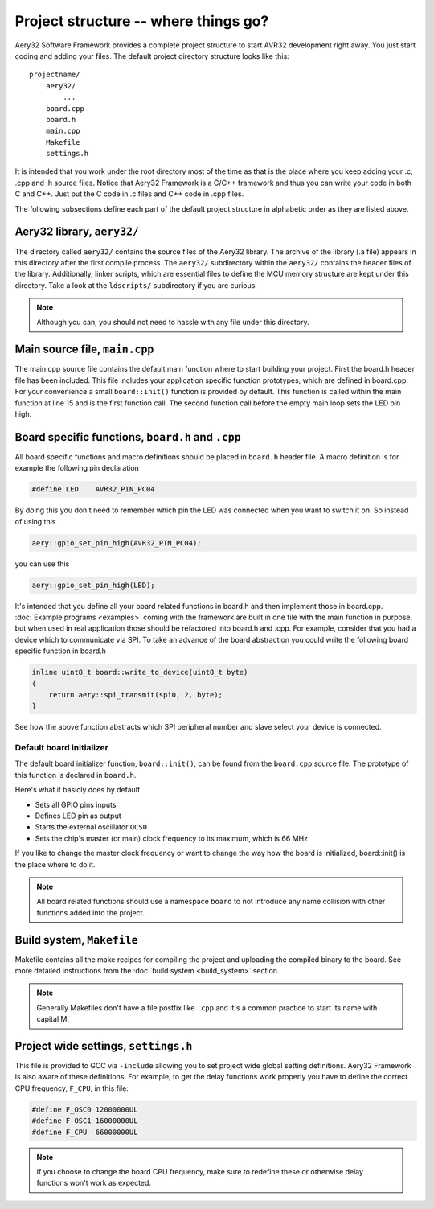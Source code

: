 Project structure -- where things go?
=====================================

Aery32 Software Framework provides a complete project structure to start
AVR32 development right away. You just start coding and adding your files.
The default project directory structure looks like this::

    projectname/
        aery32/
            ...
        board.cpp
        board.h
        main.cpp
        Makefile
        settings.h

It is intended that you work under the root directory most of the time as
that is the place where you keep adding your .c, .cpp and .h source files.
Notice that Aery32 Framework is a C/C++ framework and thus you can write
your code in both C and C++. Just put the C code in .c files and C++ code
in .cpp files.

The following subsections define each part of the default project structure
in alphabetic order as they are listed above.

Aery32 library, ``aery32/``
---------------------------

The directory called ``aery32/`` contains the source files of the Aery32
library. The archive of the library (.a file) appears in this directory after
the first compile process. The ``aery32/`` subdirectory within the ``aery32/``
contains the header files of the library. Additionally, linker scripts,
which are essential files to define the MCU memory structure are kept under
this directory. Take a look at the ``ldscripts/`` subdirectory if you are
curious.

.. note ::

    Although you can, you should not need to hassle with any file under this
    directory.

Main source file, ``main.cpp``
------------------------------

The main.cpp source file contains the default main function where to
start building your project. First the board.h header file has been
included. This file includes your application specific function prototypes,
which are defined in board.cpp. For your convenience a small
``board::init()`` function is provided by default. This function is called
within the main function at line 15 and is the first function call.
The second function call before the empty main loop sets the LED pin high.

.. code-block:: c++
    :linenos:

    #include <aery32/all.h>
    #include "board.h"

    using namespace aery;

    #define LED AVR32_PIN_PC04

    int main(void)
    {
        /*
         * Put your application initialization sequence here. The default
         * board initializer defines the LED pin as output and sets the CPU
         * clock speed to 66 MHz.
         */
        board::init();
        gpio_set_pin_high(LED);

        for(;;) {
            /* Put your application code here */

        }

        return 0;
    }

Board specific functions, ``board.h`` and ``.cpp``
--------------------------------------------------

All board specific functions and macro definitions should be placed in
``board.h`` header file. A macro definition is for example the following pin
declaration

.. code-block:: c++

    #define LED    AVR32_PIN_PC04

By doing this you don't need to remember which pin the LED was connected when
you want to switch it on. So instead of using this

.. code-block:: c++

    aery::gpio_set_pin_high(AVR32_PIN_PC04);

you can use this

.. code-block:: c++

    aery::gpio_set_pin_high(LED);

It's intended that you define all your board related functions in board.h
and then implement those in board.cpp. :doc:`Example programs <examples>`
coming with the framework are built in one file with the main function in
purpose, but when used in real application those should be refactored into
board.h and .cpp. For example, consider that you had a device which to
communicate via SPI. To take an advance of the board abstraction you could
write the following board specific function in board.h

.. code-block:: c++

    inline uint8_t board::write_to_device(uint8_t byte)
    {
        return aery::spi_transmit(spi0, 2, byte);
    }

See how the above function abstracts which SPI peripheral number and slave
select your device is connected.

Default board initializer
'''''''''''''''''''''''''

The default board initializer function, ``board::init()``, can be found from
the ``board.cpp`` source file. The prototype of this function is declared
in ``board.h``.

Here's what it basicly does by default

- Sets all GPIO pins inputs
- Defines LED pin as output
- Starts the external oscillator ``OCS0``
- Sets the chip's master (or main) clock frequency to its maximum,
  which is 66 MHz

If you like to change the master clock frequency or want to change the way
how the board is initialized, board::init() is the place where to do it.

.. note::

    All board related functions should use a namespace ``board`` to not
    introduce any name collision with other functions added into the project.

Build system, ``Makefile``
--------------------------

Makefile contains all the make recipes for compiling the project and uploading
the compiled binary to the board. See more detailed instructions
from the :doc:`build system <build_system>` section.

.. note ::

    Generally Makefiles don't have a file postfix like ``.cpp`` and it's
    a common practice to start its name with capital M.

Project wide settings, ``settings.h``
-------------------------------------

This file is provided to GCC via ``-include`` allowing you to set project
wide global setting definitions. Aery32 Framework is also aware of these
definitions. For example, to get the delay functions work properly you have
to define the correct CPU frequency, ``F_CPU``, in this file:

.. code-block:: c++

    #define F_OSC0 12000000UL
    #define F_OSC1 16000000UL
    #define F_CPU  66000000UL

.. note ::
    
    If you choose to change the board CPU frequency, make sure to redefine
    these or otherwise delay functions won't work as expected.